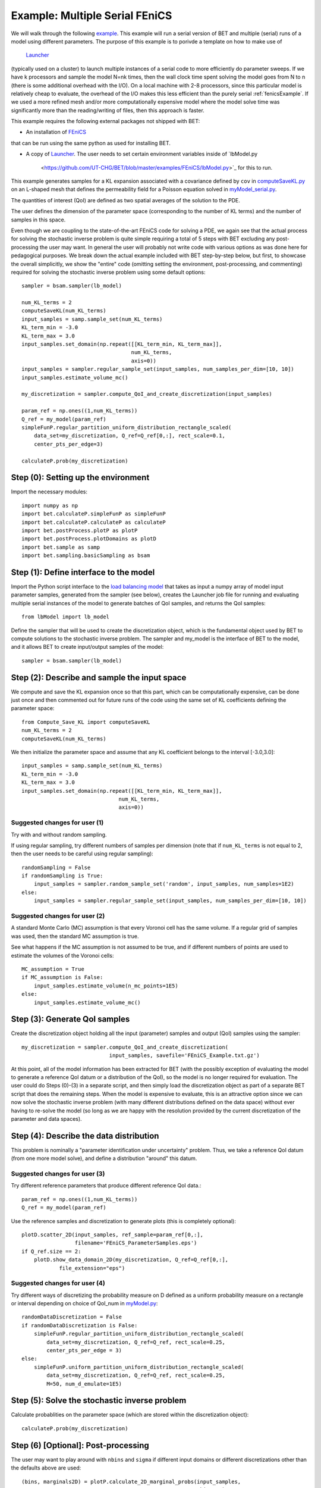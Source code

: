.. _fenicsMultipleSerialExample:

===================
Example: Multiple Serial FEniCS
===================

We will walk through the following `example
<https://github.com/UT-CHG/BET/blob/master/examples/FEniCS/BET_multiple_serial_models_script.py>`_.
This example will run a serial version of BET and multiple (serial) runs
of a model using different parameters.
The purpose of this example is to porivde a template on how to make use of
 `Launcher <https://github.com/TACC/launcher>`_
(typically used on a cluster)
to launch multiple
instances of a serial code to more efficiently do parameter sweeps.
If we have k processors and sample the model N=nk times, then the
wall clock time spent solving the model goes from N to n (there is
some additional overhead with the I/O).
On a local machine with 2-8 processors, since this particular model is
relatively cheap to evaluate, the overhead of the I/O makes this
less efficient than the purely serial :ref:`fenicsExample`.
If we used a more refined mesh and/or more computationally expensive
model where the model solve time was significantly more than the
reading/writing of files, then this approach is faster.

This example requires the following external packages not shipped
with BET:

* An installation of `FEniCS <http://fenicsproject.org/>`_
that can be run using the same
python as used for installing BET.

* A copy of `Launcher <https://github.com/TACC/launcher>`_.
  The user needs to set certain environment
  variables inside of `lbModel.py
   <https://github.com/UT-CHG/BET/blob/master/examples/FEniCS/lbModel.py>`_
   for this to run.

This example generates samples for a KL expansion associated with
a covariance defined by ``cov`` in `computeSaveKL.py
<https://github.com/UT-CHG/BET/blob/master/examples/FEniCS/computeSaveKL.py>`_
on an L-shaped mesh
that defines the permeability field for a Poisson equation solved in
`myModel_serial.py
<https://github.com/UT-CHG/BET/blob/master/examples/FEniCS/myModel_serial.py>`_.

The quantities of interest (QoI) are defined as two spatial
averages of the solution to the PDE.

The user defines the dimension of the parameter space (corresponding
to the number of KL terms) and the number of samples in this space.

Even though we are coupling to the state-of-the-art FEniCS code for
solving a PDE, we again see that the actual process for solving
the stochastic inverse problem is quite simple requiring a total of
5 steps with BET excluding any
post-processing
the user may want.
In general the user will probably not write code with various
options as was done here for pedagogical purposes.
We break down the actual example included with BET step-by-step
below, but first, to showcase the overall simplicitly, we show
the "entire" code (omitting setting the environment,
post-processing, and commenting) required
for solving
the stochastic inverse problem using some default options::

    sampler = bsam.sampler(lb_model)

    num_KL_terms = 2
    computeSaveKL(num_KL_terms)
    input_samples = samp.sample_set(num_KL_terms)
    KL_term_min = -3.0
    KL_term_max = 3.0
    input_samples.set_domain(np.repeat([[KL_term_min, KL_term_max]],
                                       num_KL_terms,
                                       axis=0))
    input_samples = sampler.regular_sample_set(input_samples, num_samples_per_dim=[10, 10])
    input_samples.estimate_volume_mc()

    my_discretization = sampler.compute_QoI_and_create_discretization(input_samples)

    param_ref = np.ones((1,num_KL_terms))
    Q_ref = my_model(param_ref)
    simpleFunP.regular_partition_uniform_distribution_rectangle_scaled(
        data_set=my_discretization, Q_ref=Q_ref[0,:], rect_scale=0.1,
        center_pts_per_edge=3)

    calculateP.prob(my_discretization)


Step (0): Setting up the environment
===========================
Import the necessary modules::

    import numpy as np
    import bet.calculateP.simpleFunP as simpleFunP
    import bet.calculateP.calculateP as calculateP
    import bet.postProcess.plotP as plotP
    import bet.postProcess.plotDomains as plotD
    import bet.sample as samp
    import bet.sampling.basicSampling as bsam


Step (1): Define interface to the model
===========================
Import the Python script interface to the `load balancing model
<https://github.com/UT-CHG/BET/blob/master/examples/FEniCS/lbModel.py>`_
that takes as input a numpy array of model input parameter samples,
generated from the sampler (see below), creates the Launcher job file
for running and evaluating multiple serial instances of the model to
generate batches of QoI samples, and returns the QoI samples::

    from lbModel import lb_model

Define the sampler that will be used to create the discretization
object, which is the fundamental object used by BET to compute
solutions to the stochastic inverse problem.
The sampler and my_model is the interface of BET to the model,
and it allows BET to create input/output samples of the model::

    sampler = bsam.sampler(lb_model)


Step (2): Describe and sample the input space
===========================
We compute and save the KL expansion once so that this part, which
can be computationally expensive, can be done just once and then
commented out for future runs of the code using the same set of KL
coefficients defining the parameter space::

    from Compute_Save_KL import computeSaveKL
    num_KL_terms = 2
    computeSaveKL(num_KL_terms)

We then initialize the parameter space and assume that any KL
coefficient belongs to the interval [-3.0,3.0]::

    input_samples = samp.sample_set(num_KL_terms)
    KL_term_min = -3.0
    KL_term_max = 3.0
    input_samples.set_domain(np.repeat([[KL_term_min, KL_term_max]],
                                   num_KL_terms,
                                   axis=0))


Suggested changes for user (1)
------------------------------
Try with and without random sampling.

If using regular sampling, try different numbers of samples
per dimension (note that if ``num_KL_terms`` is not equal to 2, then
the user needs to be careful using regular sampling)::

    randomSampling = False
    if randomSampling is True:
        input_samples = sampler.random_sample_set('random', input_samples, num_samples=1E2)
    else:
        input_samples = sampler.regular_sample_set(input_samples, num_samples_per_dim=[10, 10])

Suggested changes for user (2)
------------------------------
A standard Monte Carlo (MC) assumption is that every Voronoi cell
has the same volume. If a regular grid of samples was used, then
the standard MC assumption is true.

See what happens if the MC assumption is not assumed to be true, and
if different numbers of points are used to estimate the volumes of
the Voronoi cells::

    MC_assumption = True
    if MC_assumption is False:
        input_samples.estimate_volume(n_mc_points=1E5)
    else:
        input_samples.estimate_volume_mc()


Step (3): Generate QoI samples
===========================

Create the discretization object holding all the input (parameter) samples
and output (QoI) samples using the sampler::

    my_discretization = sampler.compute_QoI_and_create_discretization(
                                input_samples, savefile='FEniCS_Example.txt.gz')

At this point, all of the model information has been extracted for BET
(with the possibly exception of evaluating the model to generate a
reference QoI datum or a distribution of the QoI), so the model is no
longer required for evaluation.
The user could do Steps (0)-(3) in a separate script, and then simply load
the discretization object as part of a separate BET script that does the
remaining steps.
When the model is expensive to evaluate, this is an attractive option
since we can now solve the stochastic inverse problem (with many
different distributions defined on the data space) without ever
having to re-solve the model (so long as we are happy with the resolution
provided by the current discretization of the parameter and data spaces).


Step (4): Describe the data distribution
===========================
This problem is nominally a "parameter identification under uncertainty"
problem.
Thus, we take a reference QoI datum (from one more model solve), and
define a distribution "around" this datum.

Suggested changes for user (3)
------------------------------
Try different reference parameters that produce different
reference QoI data.::

    param_ref = np.ones((1,num_KL_terms))
    Q_ref = my_model(param_ref)

Use the reference samples and discretization to generate plots (this
is completely optional)::

    plotD.scatter_2D(input_samples, ref_sample=param_ref[0,:],
                     filename='FEniCS_ParameterSamples.eps')
    if Q_ref.size == 2:
        plotD.show_data_domain_2D(my_discretization, Q_ref=Q_ref[0,:],
                file_extension="eps")

Suggested changes for user (4)
------------------------------
Try different ways of discretizing the probability measure on D defined
as a uniform probability measure on a rectangle or interval depending
on choice of QoI_num in `myModel.py
<https://github.com/UT-CHG/BET/blob/master/examples/FEniCS/myModel.py>`_::

    randomDataDiscretization = False
    if randomDataDiscretization is False:
        simpleFunP.regular_partition_uniform_distribution_rectangle_scaled(
            data_set=my_discretization, Q_ref=Q_ref, rect_scale=0.25,
            center_pts_per_edge = 3)
    else:
        simpleFunP.uniform_partition_uniform_distribution_rectangle_scaled(
            data_set=my_discretization, Q_ref=Q_ref, rect_scale=0.25,
            M=50, num_d_emulate=1E5)



Step (5): Solve the stochastic inverse problem
===========================
Calculate probablities on the parameter space (which are stored within
the discretization object)::

    calculateP.prob(my_discretization)



Step (6) [Optional]: Post-processing
===========================
The user may want to play around with ``nbins`` and ``sigma`` if different
input domains or different discretizations other than the defaults above
are used::

    (bins, marginals2D) = plotP.calculate_2D_marginal_probs(input_samples,
                                                            nbins=20)
    marginals2D = plotP.smooth_marginals_2D(marginals2D, bins, sigma=0.5)
    plotP.plot_2D_marginal_probs(marginals2D, bins, input_samples, filename="FEniCS",
                                 lam_ref=param_ref[0,:], file_extension=".eps",
                                 plot_surface=False)

    (bins, marginals1D) = plotP.calculate_1D_marginal_probs(input_samples,
                                                            nbins=20)
    marginals1D = plotP.smooth_marginals_1D(marginals1D, bins, sigma=0.5)
    plotP.plot_1D_marginal_probs(marginals1D, bins, input_samples, filename="FEniCS",
                                 lam_ref=param_ref[0,:], file_extension=".eps")







